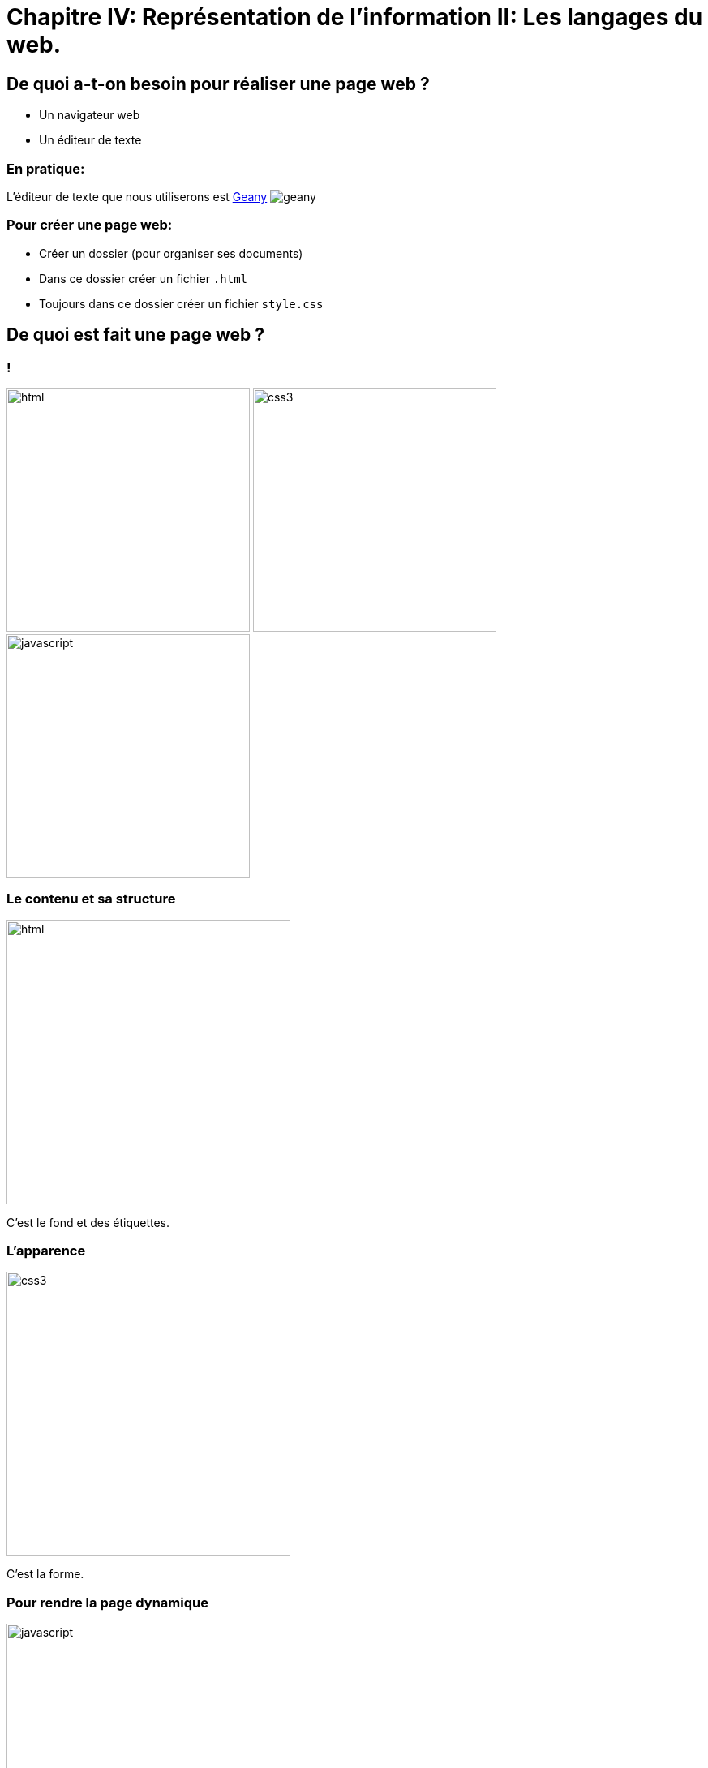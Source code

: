 :backend: revealjs
:revealjs_theme: solarized

= Chapitre IV: Représentation de l'information II: Les langages du web.
:source-highlighter: pygments
:pygments-style: tango

== De quoi a-t-on besoin pour réaliser une page web ?

* Un navigateur web
* Un éditeur de texte

=== En pratique:

L'éditeur de texte que nous utiliserons est
link:https://www.geany.org/[Geany]
image:https://www.geany.org/images/geany.png[geany]

=== Pour créer une page web:

* Créer un dossier (pour organiser ses documents)
* Dans ce dossier créer un fichier `.html`
* Toujours dans ce dossier créer un fichier `style.css`

== De quoi est fait une page web ?

=== !

image:assets/html5-logo.png[html,300,300,float="left",align="center"]
image:assets/css3-logo.png[css3,300,300,align="center"]
image:assets/js-logo.png[javascript,300,300,float="right",align="center"]


=== Le contenu et sa structure

image:assets/html5-logo.png[html,350,350,align="center"]

C'est le fond et des étiquettes.

=== L'apparence

image:assets/css3-logo.png[css3,350,350,align="center"]

C'est la forme.

=== Pour rendre la page dynamique

image:assets/js-logo.png[javascript,350,350,align="center"]

C'est un langage de programmation.

== HTML

C'est un langage de balisage.

Les balises ou tag permettent d'identifier et de structurer le contenu.

=== Le squelette d'un fichier HTML

[source,html]
----
<!DOCTYPE html>









<!-- end of file -->
----

_Attention incomplet_

=== Le squelette d'un fichier HTML

[source,html]
----
<!DOCTYPE html>
<html>



  <!-- Le code HTML se trouvera ici -->



</html>
<!-- end of file -->
----

_Attention incomplet_

=== Le squelette d'un fichier HTML

[source,html]
----
<!DOCTYPE html>
<html>
  <head>

    <!-- Pour simplifier: les meta-données -->

  </head>
  <body>

    <!-- Pour simplifier: le contenu affiché -->

  </body>
</html>
<!-- end of file -->
----

_Attention incomplet_

=== Le squelette d'un fichier HTML

[source,html]
----
<!DOCTYPE html>
<html>
  <head>
    <title>Hello world</title>
    <meta charset="utf-8">
  </head>
  <body>

    <!-- Pour simplifier: le contenu affiché -->

  </body>
</html>
<!-- end of file -->
----


=== La syntaxe d'un élément HTML:

image:assets/syntaxebalise.png[element html]

=== Exemple:

[source,html]
----
<a href="http://lapiecode.info/" target="_blank">
  Le site de l'ISN
</a>
----

Résultat: link:http://lapiecode.info/[Le site de l'ISN]

Test:

* Quel est le nom de l'élément ?
* Citer le nom d'un attribut ? Sa valeur ?
* Quel est le contenu de l'élément ?

=== Quelques éléments HTML:

* Les titres
* Les paragraphes
* Les listes
* Les images
* Les liens

=== Les titres

[source,html]
----
<h1>[...]</h1>  <!-- Titre principal -->
<h2>[...]</h2>  <!-- Sous-titre -->
<h3>[...]</h3>  <!-- Sous-sous-titre -->
<h4>[...]</h4>  <!-- Etc.. -->
<h5>[...]</h5>
<h6>[...]</h6>
----


=== Les paragraphes

[source,html]
----
<p>
  Lorem ipsum dolor sit amet, consectetur adipisicing elit.
  Veritatis laboriosam mollitia autem at ab omnis iure quis
  asperiores inventore eos nam aut iusto officiis deserunt
  nihil, sequi tempore impedit quae?
</p>
----


=== Les paragraphes

[source,html]
----
<p>
  On peut <em>insister</em> plus particulièrement sur une
  partie du texte. On peut <strong>encore plus insister</strong>.
</p>
----

=== Les listes:

[source,html]
----
<h1>Guacamole rapide à faire</h1>

<h2>Ingrédients</h2>
<ul>
  <li>2 avocats (pelés et avec les noyaux retirés)</li>
  <li>le jus d'un citron</li>
  <li>1 petite tomate, coupée</li>
</ul>

<h2>Instructions</h2>
<ol>
  <li>Écrasez délicatement les avocats avec une fourchette</li>
  <li>Placez la purée obtenue dans un plat et arrosez avec le jus de citron</li>
  <li>Mélangez avec la tomate </li>
  <li>Gardez au frais et servir rapidement avec des tortillas</li>
</ol>
----

Elles peuvent être ordonnées `ol` ou non ordonnées `ul`.


=== Images

[source,html]
----
<img src="http://lapiecode.info/images/logo-entete.png"
     alt="Le logo lapie code">
----

=== Les liens

[source,html]
----
<a href="https://developer.mozilla.org/fr/">
Une très bonne référence pour le HTML et le CSS.
</a>
----

=== A votre tour(1):

[source,html]
----
<meta charset="utf-8">
<title>Ma start-up</title>
----
[source,html]
----
<h1>Notre super app</h1>
<p> Est un prétexte pour faire du HTML..</p>
<a href="#"> Rejoignez-nous <a>

<h2>Rapide</h2>
<p>Vraiment super <strong>rapide</strong>.</p>
<img src="your-image.png" alt="picture description" width="100">

<h2>Simple</h2>
<p>Facile d'accès</p>
<img src="your-image.png" alt="picture description" width="100">

<p>La super application de notre super start-up</p>
----

=== A votre tour(2):

Pour illustrer les propriétés de votre application, utiliser des icônes PNG:

image:assets/diamond.png[diamant,100,100]
image:assets/briefcase.png[valise,100,100]
image:assets/heart.png[coeur,100,100]
image:assets/laptop.png[ordi,100,100]

Source: https://nucleoapp.com/

== CSS

Cascading Style Sheets

=== Le web sans CSS

Aller sur
link:http://www.csszengarden.com/[www.csszengarden.com]
clic droit: examiner élément. +
Et lui "enlever la tête".

=== Lier une feuille de style

image:assets/linking-css.png[lier]

=== La syntaxe CSS

image:assets/css.png[syntaxe css]

=== Exemple:

[source,css]
----
h2 {
  color: red;
  font-size: 20px;
  font-family: courier;
}
----

=== Couleur(1)

[source,css]
----
body {
  color: orange;
}
----

=== Couleur(2)

[source,css]
----
body {
  color: #FFA500;
}
----

=== Couleur(3)

[source,css]
----
body {
  color: rgb(145, 110, 30);
}
----

=== Couleur(4)

[source,css]
----
body {
  color: rgba(145, 110, 30, 0.8);
}
----

RGBA ajoute un quatrième paramètre l'opacité.


=== Texte et arrière plan:

[source,css]
----
body {
  color: orange; /* couleur du texte */
  background-color: yellow; /* couleur du fond */
}
----

=== Fonts - family (1)
image:assets/serif.png[]

=== Fonts - family (2)

image:assets/sans-serif.png[]

=== Fonts - family (3)

image:assets/monospace.png[]

=== Fonts - size and spacing

image:assets/text-spaces.png[]

=== Fonts - colors

image:assets/text-colors.png[]

=== Fonts - decoration

image:assets/text-decoration.png[]

=== Fonts - alignment

image:assets/text-align.png[]

=== A votre tour(1)

head

[source,html]
----
<link href='style.css' rel='stylesheet'>
----

style.css

[source,css]
----
body {
  margin: 0px;
  color: green;
  background: rgb(245,245,245);
}
h1 {
  font-family: courier;
  color: rgb(212,57,43);
}
p {
  font-size: 30px;
  line-height: 20px;
}
----

=== A votre tour(2)

Copier/coller le code précédent et le modifier pour que:

* La couleur du texte dans <body> soit noir "cassé".
* La taille du texte des paragraphes soit mieux adapté.
* La couleur des titres <h1> soit plus adapté.
On pourra utiliser:
link:https://developer.mozilla.org/en-US/docs/Web/CSS/CSS_Colors/Color_picker_tool[Le site de mozilla.]

Ou link:https://coolors.co[https://coolors.co]

On peut aussi utiliser l'extension ColorZilla pour reconnaitre les couleurs sur le web.

=== A votre tour(3)

Utiliser le site link:https://www.google.com/fonts[https://www.google.com/fonts]
dans votre `<head>`, pour:

* Utiliser la police de votre choix pour `<h1>`
* La police `Open-Sans` dans tout le reste du `<body>`
* Vous pouvez identifier les polices avec l'extension link:http://fontface.ninja/[http://fontface.ninja/]

== Structurer une page

Si on va sur _n'importe quelle page web_ et qu'on examine son code, on
voit des balises `<div>` partout.

=== Box model (1)

image:assets/box-model.png[]

=== Box model (2)

image:assets/box-model-detailed.png[]

=== Syntaxe et raccourcis

image:assets/margin-shortcut.png[]

=== Les bordures

[source,css]
----
div {
  border-top: 1px solid red;
  border-right: 2px dotted black;
  border-bottom: 1px dashed green;
  border-left: 2px dotted black;
}
----

[source,css]
----
div {
  border: 1px solid black;
}
----

=== A votre tour(1)

Structurez votre HTML avec la balise `<div>`
[source,html]
----
<body>
  <div>
    <h1>Notre super app</h1>
    <p> Est un prétexte pour faire du HTML..</p>
  </div>

  <div>
    <h2>Rapide</h2>
    <p>Vraiment super <strong>rapide</strong>.</p>
    <img src="your-image.png" alt="picture description" width="100">
  </div>

  <!-- ... -->
  <div>
    <p>La super application de notre super start-up</p>
  </div>
</body>
----

== Nommer ses balises


=== Comment cibler un élément ?

image:assets/id-dilemma.png[]

=== Nommer une balise avec `id`

image:assets/id-solution.png[]

=== Comment cibler plusieurs éléments ?

image:assets/class-dilemma.png[]

=== Nommer une balise avec `class`

image:assets/class-solution.png[]

=== `id` ou `class`?

image:assets/class-or-id.png[]

=== combiner (1)

image:assets/combine-class-1.png[]

=== combiner (2)

image:assets/combine-class-2.png[]

=== combiner (3)

image:assets/combine-class-3.png[]

=== A votre tour (1)

Nommez vos balises:

[source,html]
----
<body>
  <div id="mon_header">
    <h1>Notre super app</h1>
    <p> Est un prétexte pour faire du HTML..</p>
  </div>

  <div class="feature">
    <h2>Rapide</h2>
    <p>Vraiment super <strong>rapide</strong>.</p>
    <img src="your-image.png" alt="picture description">
  </div>

  <!-- ... -->
  <div id="mon_footer">
    <p>La super application de notre super start-up</p>
  </div>
</body>
----

=== A votre tour (2)

Stylisez:

[source,css]
----
#mon_header{
  text-align: center;
  background-image: url("https://picsum.photos/1000/800/?random");
  background-size: cover;
  padding: 150px;
  color: white;
  text-shadow: 1px 1px 5px black;
}

.feature{
  padding: 50px;
  font-weight: 300px;
}

.feature img{
  padding: 20px;
  border: 2px solid black;
  border-radius: 50%;
}

#mon_footer{
  padding: 30px;
  background: rgb(30, 30, 30);
  color: lightgrey;
}
----
== Un peu de mise en page..

=== Block - Inline

En général, les éléments HTML sont de type: block ou inline.

=== Block

* Des éléments de type Block: h1, p, ul, ...
* Ils prennent toutes la largeur, sauf si leur largeur est précisée.
* Saut de ligne avant et après.

=== Block

image:assets/block.png[]

=== Inline

* Des éléments de type inline: strong, em, a, img, ...
* Ils prennent la largeur de leur contenu.
* Pas de saut de ligne.

image:assets/inline.png[]

=== float

image:assets/float1.png[]

=== float

image:assets/float2.png[]

== Validation W3C

A la différence d'un programme en Python, une page Web peut contenir des
erreurs de syntaxe et "fonctionner".

=== !

Pour vérifier que votre page Web est conforme aux spécifications HTML5, rendez-vous sur le site du W3C (World Wide Web Consortium) :
link:http://validator.w3.org[http://validator.w3.org]

Les éventuelles erreurs vous seront signalées avec des explications (en anglais.)

Vous pouvez de même valider votre css ici: link:https://jigsaw.w3.org/css-validator/#validate_by_upload[https://jigsaw.w3.org/css-validator/]

== Pour aller plus loin..

=== Un site comprenant plusieurs pages:

Il suffit tout simplement de faire plusieurs pages, avec plusieurs fichiers
`.html` et de mettre des liens entre ces pages.

L'attribut `href` de la balise `<a>`, peut prendre comme valeur le chemin
d'un fichier.

Par exemple, si deux pages se trouvent dans le même dossier:

[source,html]
----
<a href="page2.html"> Un lien vers la page 2. <a>
----

Ces pages peuvent utiliser le même fichier `css`.

=== !

Ce cours n'est qu'une très brève introduction au `html` et au `css`.

Pour en apprendre plus sur le sujet vous pouvez consulter
link:https://openclassrooms.com/courses/apprenez-a-creer-votre-site-web-avec-html5-et-css3[le site Openclassrooms].


=== Flexbox

Pour réaliser des mises en page plus complexes, il peut être intéressant de découvrir la propriété `css`: `flexbox`:

link:https://openclassrooms.com/courses/apprenez-a-creer-votre-site-web-avec-html5-et-css3/la-mise-en-page-avec-flexbox[La partie sur flexbox d'Openclassrooms.]

=== Réaliser une barre de navigation:

Une barre de navigation est une liste de lien que l'on va styliser.

On peut pour cela utiliser la propriété `flexbox`.
